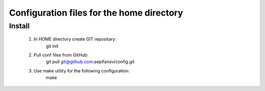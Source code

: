 ==========================================
Configuration files for the home directory
==========================================

Install
-------
    1. In HOME directory create GIT repositary:
           git init

    2. Pull conf files from GitHub:
           git pull git@github.com:aepifanov/config.git 

    3. Use make utility for the following configuration:
           make 
